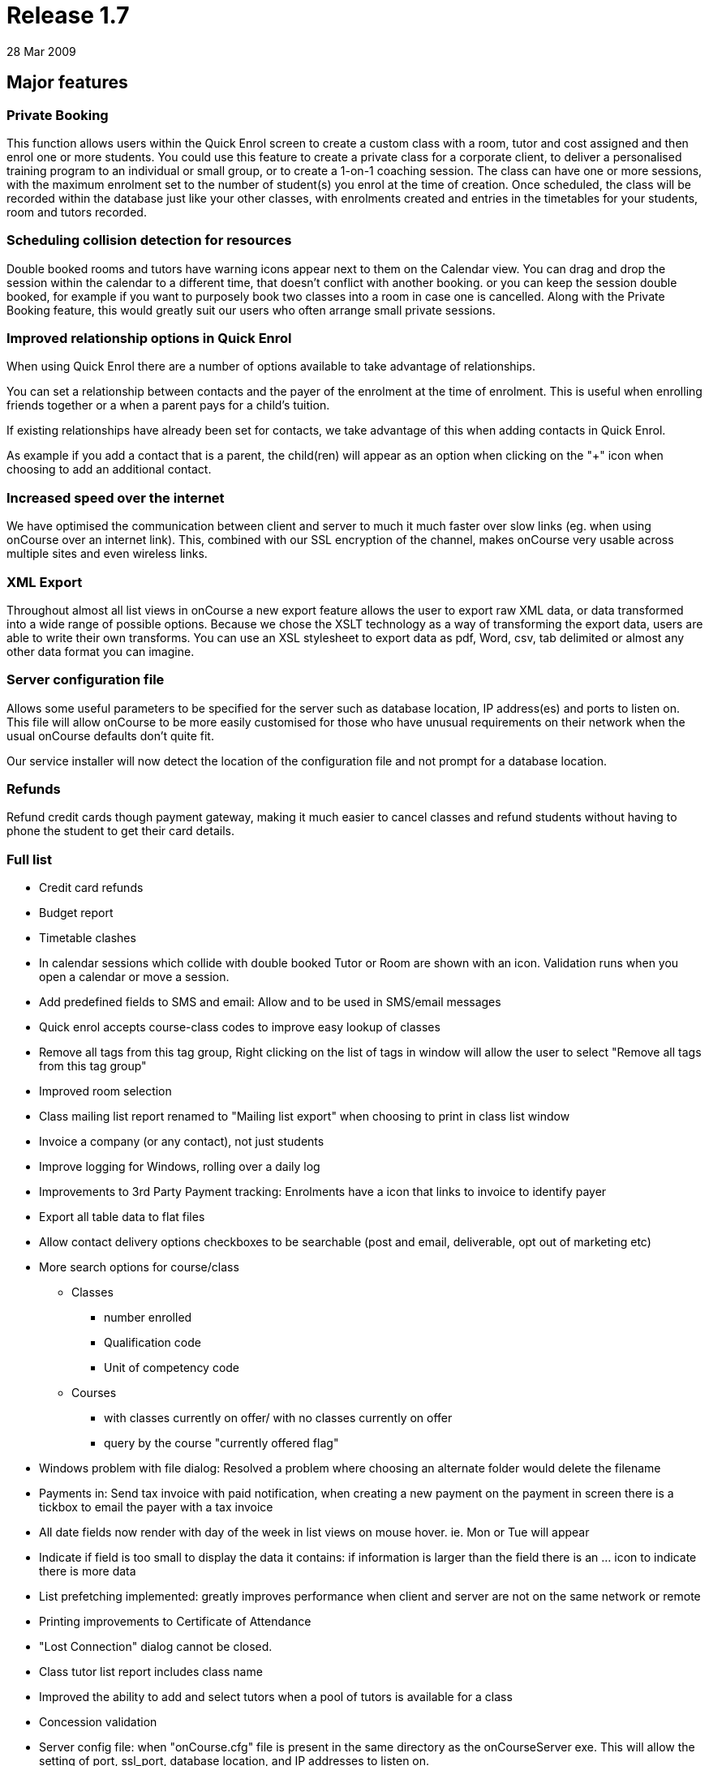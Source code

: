 = Release 1.7
28 Mar 2009


== Major features

=== Private Booking

This function allows users within the Quick Enrol screen to create a
custom class with a room, tutor and cost assigned and then enrol one or
more students. You could use this feature to create a private class for
a corporate client, to deliver a personalised training program to an
individual or small group, or to create a 1-on-1 coaching session. The
class can have one or more sessions, with the maximum enrolment set to
the number of student(s) you enrol at the time of creation. Once
scheduled, the class will be recorded within the database just like your
other classes, with enrolments created and entries in the timetables for
your students, room and tutors recorded.

=== Scheduling collision detection for resources

Double booked rooms and tutors have warning icons appear next to them on
the Calendar view. You can drag and drop the session within the calendar
to a different time, that doesn't conflict with another booking. or you
can keep the session double booked, for example if you want to purposely
book two classes into a room in case one is cancelled. Along with the
Private Booking feature, this would greatly suit our users who often
arrange small private sessions.

=== Improved relationship options in Quick Enrol

When using Quick Enrol there are a number of options available to take
advantage of relationships.

You can set a relationship between contacts and the payer of the
enrolment at the time of enrolment. This is useful when enrolling
friends together or a when a parent pays for a child's tuition.

If existing relationships have already been set for contacts, we take
advantage of this when adding contacts in Quick Enrol.

As example if you add a contact that is a parent, the child(ren) will
appear as an option when clicking on the "+" icon when choosing to add
an additional contact.

=== Increased speed over the internet

We have optimised the communication between client and server to much it
much faster over slow links (eg. when using onCourse over an internet
link). This, combined with our SSL encryption of the channel, makes
onCourse very usable across multiple sites and even wireless links.

=== XML Export

Throughout almost all list views in onCourse a new export feature allows
the user to export raw XML data, or data transformed into a wide range
of possible options. Because we chose the XSLT technology as a way of
transforming the export data, users are able to write their own
transforms. You can use an XSL stylesheet to export data as pdf, Word,
csv, tab delimited or almost any other data format you can imagine.

=== Server configuration file

Allows some useful parameters to be specified for the server such as
database location, IP address(es) and ports to listen on. This file will
allow onCourse to be more easily customised for those who have unusual
requirements on their network when the usual onCourse defaults don't
quite fit.

Our service installer will now detect the location of the configuration
file and not prompt for a database location.

=== Refunds

Refund credit cards though payment gateway, making it much easier to
cancel classes and refund students without having to phone the student
to get their card details.

=== Full list

* Credit card refunds
* Budget report
* Timetable clashes
* In calendar sessions which collide with double booked Tutor or Room
are shown with an icon. Validation runs when you open a calendar or move
a session.
* Add predefined fields to SMS and email: Allow and to be used in
SMS/email messages
* Quick enrol accepts course-class codes to improve easy lookup of
classes
* Remove all tags from this tag group, Right clicking on the list of
tags in window will allow the user to select "Remove all tags from this
tag group"
* Improved room selection
* Class mailing list report renamed to "Mailing list export" when
choosing to print in class list window
* Invoice a company (or any contact), not just students
* Improve logging for Windows, rolling over a daily log
* Improvements to 3rd Party Payment tracking: Enrolments have a icon
that links to invoice to identify payer
* Export all table data to flat files
* Allow contact delivery options checkboxes to be searchable (post and
email, deliverable, opt out of marketing etc)
* More search options for course/class
** Classes
*** number enrolled
*** Qualification code
*** Unit of competency code
** Courses
*** with classes currently on offer/ with no classes currently on offer
*** query by the course "currently offered flag"
* Windows problem with file dialog: Resolved a problem where choosing an
alternate folder would delete the filename
* Payments in: Send tax invoice with paid notification, when creating a
new payment on the payment in screen there is a tickbox to email the
payer with a tax invoice
* All date fields now render with day of the week in list views on mouse
hover. ie. Mon or Tue will appear
* Indicate if field is too small to display the data it contains: if
information is larger than the field there is an … icon to indicate
there is more data
* List prefetching implemented: greatly improves performance when client
and server are not on the same network or remote
* Printing improvements to Certificate of Attendance
* "Lost Connection" dialog cannot be closed.
* Class tutor list report includes class name
* Improved the ability to add and select tutors when a pool of tutors is
available for a class
* Concession validation
* Server config file: when "onCourse.cfg" file is present in the same
directory as the onCourseServer exe. This will allow the setting of
port, ssl_port, database location, and IP addresses to listen on.
* Allow attachments to be linked to Sites
* Server shows error to user when unable to start, rather than silently
failing
* Year is visible on date picker: when using the date picker, the year
can be selected in the popup
* Fixed list views not updating after enrolments added
* The goto contact icon is send message works correctly
* Include web address (if website enabled) for enrolment confirmations
* Improve payment functionality: Payments can be marked agsinst specific
invoices rather than automatically selected against the oldest.
* XSLT based export
* On windows ctrl click to multiple select in class list is same as
right click
* Improved image/pdf attachment
* Green colour coding on Class list screen to show when minimum is
reached
* User not able to exit Student -> Financial tab -> Payment-in sheet:
certain combination of access rights prevented exit out of payment in
* Hide RTO features via preferences checkbox
* Private class booking facility
** Access via quick enrol via "+" button
** Allow users within the Quick Enrol screen to create a custom class
that has a room, tutor and cost assigned and then enrol one or more
students
** You can duplicate an existing class or create a brand new class
* VET funding report errors
* Outcomes for students whose enrolments are cancelled shouldn't be
visible
* When the server detects an attempt to downgrade the database the user
will see an appropriate message
* Improve relationship options: more options available for relationships
such as parent, sibling, child, friend etc.
* Payment tracking full amount in Quick Enrol: add preference "[ ] Quick
Enrol payment defaults to $0" and if the user already changed the
payment amount from the full amount to something else this remains
unchanged
* Quick Enrol: improved visibility of delete button
* Email invoice improvements
* Bug in date fields of advanced find
* Quick Enrol: Use relationships to select additional contacts
* Quick Enrol: Suggest relationships for contacts
* Fixed Payment AmountPrevious owing and Balance outstanding not
recalculating correctly on the Quick Enrol screen.
* Duplicate class sheet date field made wider to avoid being partially
obscurred by calendar icon
* User can create an enrolment without access to do so
* User can change tags when they don't have access
* Include year in date of birth on "student contact list" report feature
request
* Fixed a problem when attaching a pdf
* Course AVETMISS validation problem
* Add sessions dialog — pre-populate room: if the class has a room
defined this will be in the session dialog
* Attempting to kick out user from the server GUI now works as expected
* Status not set correctly on certain paymentOuts
* Fixed validation on disabled fields is not shown.
* HTML email url does not honor system web proxy
* onCourse data population via webservice only: this reduces the first
startup time of the server
* Long email addresses is not longer chopped in Student contact list
report.
* Multiple concessions for each Discount
* Changes to statements of attainments report
